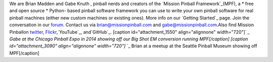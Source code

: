 
We are Brian Madden and Gabe Knuth , pinball nerds and creators of the
`Mission Pinball Framework`_(MPF), a * free and open source * Python-
based pinball software framework you can use to write your own pinball
software for real pinball machines (either new custom machines or
existing ones). More info on our `Getting Started`_ page. Join the
conversation in our `forum`_. Contact us via
`brian@missionpinball.com`_ and `gabe@missionpinball.com`_.Also find
Mission Pinballon `twitter`_, `Flickr`_,`YouTube`_, and`GitHub`_.
[caption id="attachment_1550" align="alignnone" width="720"]` `_ Gabe
at the Chicago Pinball Expo in 2014 showing off our Big Shot EM
conversion running MPF[/caption] [caption id="attachment_3090"
align="alignnone" width="720"]` `_ Brian at a meetup at the Seattle
Pinball Museum showing off MPF[/caption]

.. _Getting Started: /start
.. _gabe@missionpinball.com: mailto:gabe@missionpinball.com
.. _YouTube: https://www.youtube.com/user/missionpinball
.. _Mission Pinball Framework: /framework
.. _twitter: https://twitter.com/missionpinball
.. _Flickr: https://www.flickr.com/photos/missionpinball
.. _GitHub: https://github.com/missionpinball/
.. _forum: /forum
.. _brian@missionpinball.com: mailto:brian@missionpinball.com


